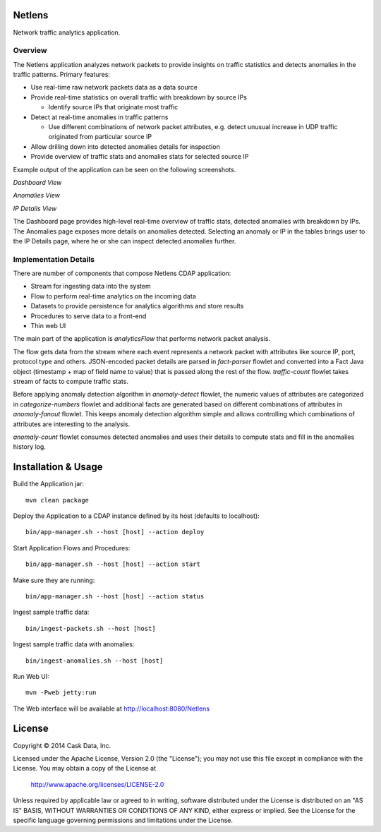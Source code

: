 Netlens
=======

Network traffic analytics application.

Overview
--------

The Netlens application analyzes network packets to provide insights on traffic statistics and detects anomalies in the traffic patterns. Primary features:

* Use real-time raw network packets data as a data source
* Provide real-time statistics on overall traffic with breakdown by source IPs

  - Identify source IPs that originate most traffic
* Detect at real-time anomalies in traffic patterns

  - Use different combinations of network packet attributes, 
    e.g. detect unusual increase in UDP traffic originated from particular source IP
* Allow drilling down into detected anomalies details for inspection
* Provide overview of traffic stats and anomalies stats for selected source IP

Example output of the application can be seen on the following screenshots.

*Dashboard View*

|(Dashboard)|

*Anomalies View*

|(Anomalies)|

*IP Details View*

|(IPDetails)|

The Dashboard page provides high-level real-time overview of traffic stats, detected anomalies with breakdown by IPs. The Anomalies page exposes more details on anomalies detected. Selecting an anomaly or IP in the tables brings user to the IP Details page, where he or she can inspect detected anomalies further.

Implementation Details
----------------------

There are number of components that compose Netlens CDAP application:

* Stream for ingesting data into the system
* Flow to perform real-time analytics on the incoming data
* Datasets to provide persistence for analytics algorithms and store results
* Procedures to serve data to a front-end
* Thin web UI

The main part of the application is `analyticsFlow` that performs network packet analysis.

|(AnalyticsFlow)|

The flow gets data from the stream where each event represents a network packet with attributes like source IP, port, protocol type and others. JSON-encoded packet details are parsed in `fact-parser` flowlet and converted into a Fact Java object (timestamp + map of field name to value) that is passed along the rest of the flow. `traffic-count` flowlet takes stream of facts to compute traffic stats.

Before applying anomaly detection algorithm in `anomaly-detect` flowlet, the numeric values of attributes are categorized in `categorize-numbers` flowlet and additional facts are generated based on different combinations of attributes in `anomaly-fanout` flowlet. This keeps anomaly detection algorithm simple and allows controlling which combinations of attributes are interesting to the analysis.

`anomaly-count` flowlet consumes detected anomalies and uses their details to compute stats and fill in the anomalies history log.

Installation & Usage
====================

Build the Application jar::

  mvn clean package

Deploy the Application to a CDAP instance defined by its host (defaults to localhost)::

  bin/app-manager.sh --host [host] --action deploy

Start Application Flows and Procedures::

  bin/app-manager.sh --host [host] --action start

Make sure they are running::

  bin/app-manager.sh --host [host] --action status

Ingest sample traffic data::

  bin/ingest-packets.sh --host [host]

Ingest sample traffic data with anomalies::

  bin/ingest-anomalies.sh --host [host]

Run Web UI::

  mvn -Pweb jetty:run
  
The Web interface will be available at http://localhost:8080/Netlens

License
=======

Copyright © 2014 Cask Data, Inc.

Licensed under the Apache License, Version 2.0 (the "License"); you may not use this file except in compliance with the License. You may obtain a copy of the License at

  http://www.apache.org/licenses/LICENSE-2.0

Unless required by applicable law or agreed to in writing, software distributed under the License is distributed on an "AS IS" BASIS, WITHOUT WARRANTIES OR CONDITIONS OF ANY KIND, either express or implied. See the License for the specific language governing permissions and limitations under the License.


.. |(Dashboard)| image:: docs/img/dashboard.png

.. |(Anomalies)| image:: docs/img/anomalies.png

.. |(IPDetails)| image:: docs/img/ipDetails.png

.. |(AnalyticsFlow)| image:: docs/img/analyticsFlow.png
